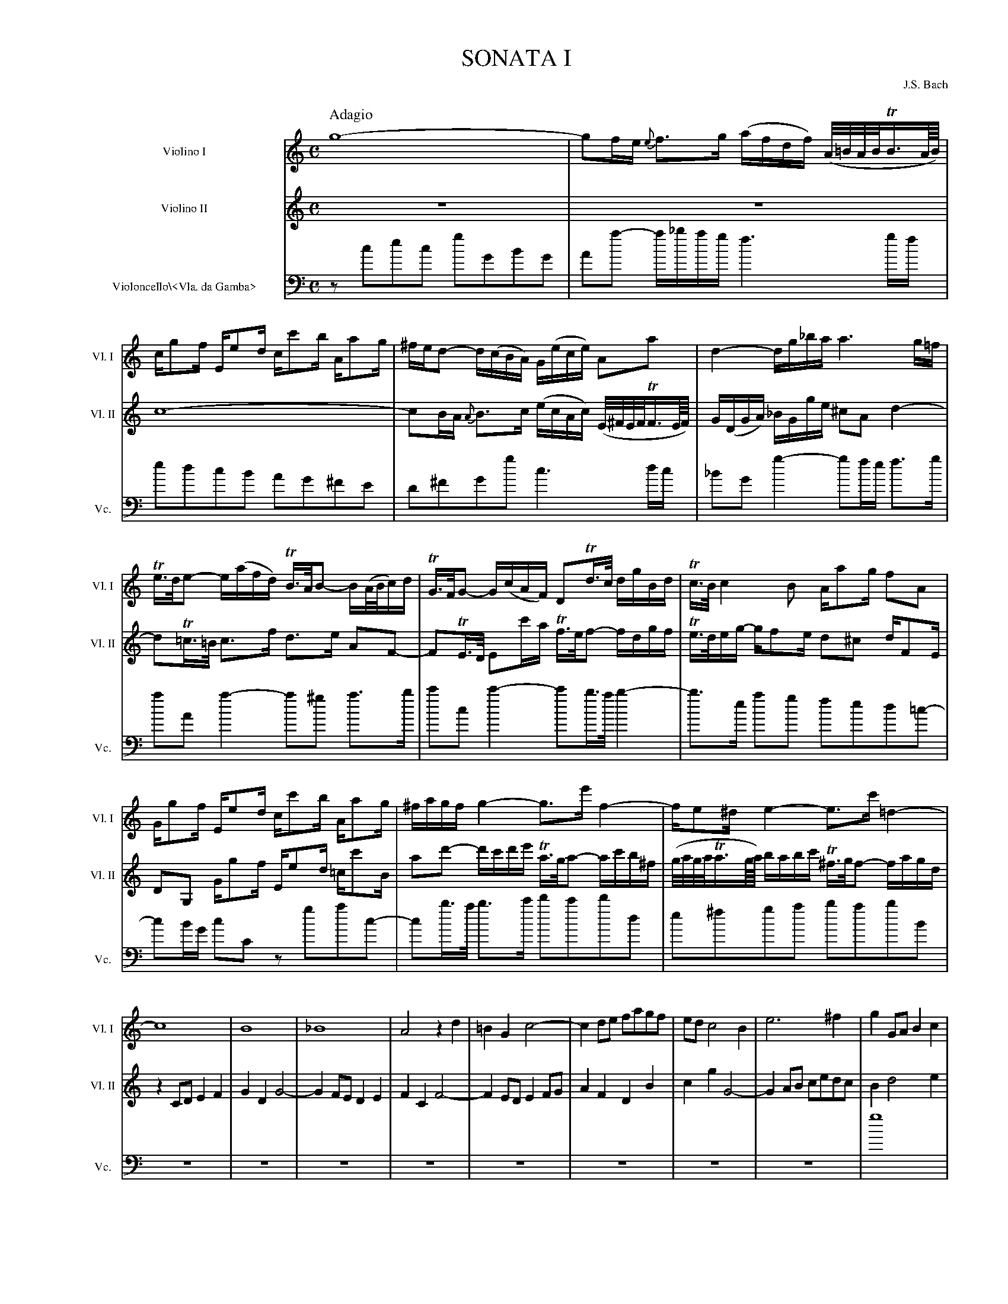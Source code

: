 %%indent 45pt
%%leftmargin 1.8cm
%%topspace   0.0cm
%%titlespace 0.0cm
%%botspace   0.0cm
%%voicefont  Times-Roman 12
%%titlecaps
%%titlefont Times-Roman 24
%%composerfont Times-Roman 12
%%staffwidth 18.5cm
%%scale 0.60
%%musicspace 0.5cm
%%tempofont Times-Roman
%%staves 1 2 3


X:1
T: Sonata I
C: J.S. Bach
M: C
Q:"Adagio"
L: 1/8
K:C
V:1 clef=treble name="Violino I"      sname="Vl. I"
V:2 clef=treble name="Violino II"     sname="Vl. II"  space=+10
V:3 clef=bass   name="Violoncello\\<Vla. da Gamba>" sname="Vc."
[V:1]  g8-|gf/e/ {e}f>g (a/f/d/f/) (A//=B//A//B//TB3//A///B///)|
[V:2] z8 | z8 |
[V:3] z cec gGBG | Aa- a/_b/a/g/ f3 g/f/ |
%
[V:1] c/gf/ E/ed/ c/c'b/ A/ag/ | ^f/e/d- d/(c/B/A/) G/(e/c/e/) Aa| d2-d/g/_b/a/ a3 g/=f/|
[V:2] c8- | cB/A/ {A}B>c (e/c/A/c/) (E//^F//E//F//TF3//E///F///) | G/(D/G/A/) _B/G/g/e/ ^cA d2-|
[V:3] edcB AG^FE | D^FGg c3d/c/| _BG g2-gf/e/ f>g|
%
[V:1] Te/>d/e- e/(a/f/d/) TB/>A/B- B/(A//B//c/)d/| TG/>F/G- G/(c/A/F/) DTd/>c/ d/g/B/d/|Tc/>B/c2 B A/ag/ fA|
[V:2] dT=c/>=B/ c>f d>e AF-| FTE/>D/ Ec'/-a/ Tf/>e/f- f/d/g/f/ | Te/>d/e/g/- g/fe/ d^c d/FE/|
[V:3] aA a2-a^g a>b| c'c c'2-c'b/>a/ b2-| b>e ag fed=c-|
%
[V:1] G/gf/ E/ed/ c/c'b/ A/ag/|^f/a/g/f/ g2-g>e' f2-|f/e^d/ e2-e>c' =d2-|
[V:2] DG, G/gf/ E/ed/ =c/c'B/|ad'- d'/c'/d'/e'/ Ta/>g/a- a/c'/b/^f/|(g//a//g//a//Ta3//g///a///) b/a/b/c'/ T^f/>g/f- f/a/g/d/|
[V:3] cB/G/ cC zgac- |cb/>a/ b>c' d'c'd'd| e^fga babB|
%
Q:"Alla breve"
[V:1] [L:1/4] c4|B4|_B4|A2zd|=BGc2-|cd/e/ f/a/g/f/|e/d/c2B|e3^f|gG/A/Bc|
[V:2] [L:1/4] zC/D/EF|GDG2-|GF/E/DE|FCF2-|FE/D/EF/G/|AFDB|cgG2-|GA/B/ c/e/d/c/|Bd2e|
[V:3] [L:1/4] z4|z4|z4|z4|z4|z4|z4|z4|g4|
